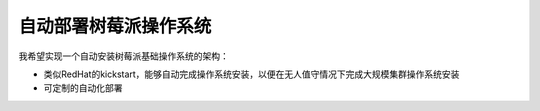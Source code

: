 .. _autodeploy_pi_os:

=======================
自动部署树莓派操作系统
=======================

我希望实现一个自动安装树莓派基础操作系统的架构：

- 类似RedHat的kickstart，能够自动完成操作系统安装，以便在无人值守情况下完成大规模集群操作系统安装
- 可定制的自动化部署
